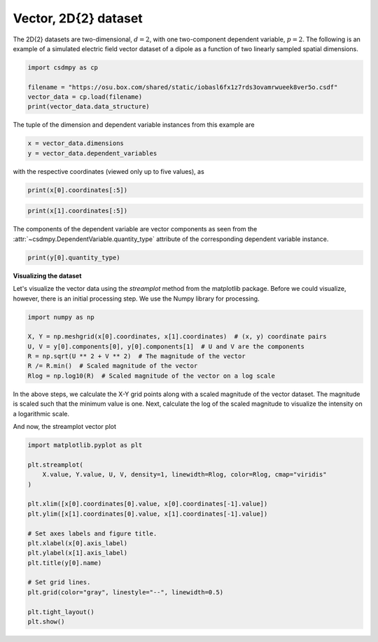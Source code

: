 .. only:: html

    .. note::
        :class: sphx-glr-download-link-note

        Click :ref:`here <sphx_glr_download_auto_examples_vector_plot_1_vector.py>`     to download the full example code
    .. rst-class:: sphx-glr-example-title

    .. _sphx_glr_auto_examples_vector_plot_1_vector.py:


Vector, 2D{2} dataset
^^^^^^^^^^^^^^^^^^^^^

The 2D{2} datasets are two-dimensional, :math:`d=2`,
with one two-component dependent variable, :math:`p=2`.
The following is an example of a simulated electric field vector dataset of a
dipole as a function of two linearly sampled spatial dimensions.


.. code-block:: default

    import csdmpy as cp

    filename = "https://osu.box.com/shared/static/iobasl6fx1z7rds3ovamrwueek8ver5o.csdf"
    vector_data = cp.load(filename)
    print(vector_data.data_structure)





.. rst-class:: sphx-glr-script-out

 Out:

 .. code-block:: none

    {
      "csdm": {
        "version": "1.0",
        "read_only": true,
        "timestamp": "2014-09-30T11:16:33Z",
        "description": "A simulated electric field dataset from an electric dipole.",
        "dimensions": [
          {
            "type": "linear",
            "count": 64,
            "increment": "0.0625 cm",
            "coordinates_offset": "-2.0 cm",
            "quantity_name": "length",
            "label": "x",
            "reciprocal": {
              "quantity_name": "wavenumber"
            }
          },
          {
            "type": "linear",
            "count": 64,
            "increment": "0.0625 cm",
            "coordinates_offset": "-2.0 cm",
            "quantity_name": "length",
            "label": "y",
            "reciprocal": {
              "quantity_name": "wavenumber"
            }
          }
        ],
        "dependent_variables": [
          {
            "type": "internal",
            "name": "Electric field lines",
            "unit": "C^-1 * N",
            "quantity_name": "electric field strength",
            "numeric_type": "float32",
            "quantity_type": "vector_2",
            "components": [
              [
                "3.7466873e-07, 3.3365018e-07, ..., 3.5343004e-07, 4.0100363e-07"
              ],
              [
                "1.6129676e-06, 1.6765767e-06, ..., 1.846712e-06, 1.7754871e-06"
              ]
            ]
          }
        ]
      }
    }




The tuple of the dimension and dependent variable instances from this example
are


.. code-block:: default


    x = vector_data.dimensions
    y = vector_data.dependent_variables








with the respective coordinates (viewed only up to five values), as


.. code-block:: default


    print(x[0].coordinates[:5])





.. rst-class:: sphx-glr-script-out

 Out:

 .. code-block:: none

    [-2.     -1.9375 -1.875  -1.8125 -1.75  ] cm





.. code-block:: default

    print(x[1].coordinates[:5])





.. rst-class:: sphx-glr-script-out

 Out:

 .. code-block:: none

    [-2.     -1.9375 -1.875  -1.8125 -1.75  ] cm




The components of the dependent variable are vector components as seen
from the :attr:`~csdmpy.DependentVariable.quantity_type`
attribute of the corresponding dependent variable instance.


.. code-block:: default


    print(y[0].quantity_type)





.. rst-class:: sphx-glr-script-out

 Out:

 .. code-block:: none

    vector_2




**Visualizing the dataset**

Let's visualize the vector data using the *streamplot* method
from the matplotlib package. Before we could visualize, however, there
is an initial processing step. We use the Numpy library for processing.


.. code-block:: default


    import numpy as np

    X, Y = np.meshgrid(x[0].coordinates, x[1].coordinates)  # (x, y) coordinate pairs
    U, V = y[0].components[0], y[0].components[1]  # U and V are the components
    R = np.sqrt(U ** 2 + V ** 2)  # The magnitude of the vector
    R /= R.min()  # Scaled magnitude of the vector
    Rlog = np.log10(R)  # Scaled magnitude of the vector on a log scale








In the above steps, we calculate the X-Y grid points along with a
scaled magnitude of the vector dataset. The magnitude is scaled such that the
minimum value is one. Next, calculate the log of the scaled magnitude to
visualize the intensity on a logarithmic scale.

And now, the streamplot vector plot


.. code-block:: default


    import matplotlib.pyplot as plt

    plt.streamplot(
        X.value, Y.value, U, V, density=1, linewidth=Rlog, color=Rlog, cmap="viridis"
    )

    plt.xlim([x[0].coordinates[0].value, x[0].coordinates[-1].value])
    plt.ylim([x[1].coordinates[0].value, x[1].coordinates[-1].value])

    # Set axes labels and figure title.
    plt.xlabel(x[0].axis_label)
    plt.ylabel(x[1].axis_label)
    plt.title(y[0].name)

    # Set grid lines.
    plt.grid(color="gray", linestyle="--", linewidth=0.5)

    plt.tight_layout()
    plt.show()



.. image:: /auto_examples/vector/images/sphx_glr_plot_1_vector_001.png
    :class: sphx-glr-single-img






.. rst-class:: sphx-glr-timing

   **Total running time of the script:** ( 0 minutes  1.003 seconds)


.. _sphx_glr_download_auto_examples_vector_plot_1_vector.py:


.. only :: html

 .. container:: sphx-glr-footer
    :class: sphx-glr-footer-example



  .. container:: sphx-glr-download sphx-glr-download-python

     :download:`Download Python source code: plot_1_vector.py <plot_1_vector.py>`



  .. container:: sphx-glr-download sphx-glr-download-jupyter

     :download:`Download Jupyter notebook: plot_1_vector.ipynb <plot_1_vector.ipynb>`


.. only:: html

 .. rst-class:: sphx-glr-signature

    `Gallery generated by Sphinx-Gallery <https://sphinx-gallery.github.io>`_
